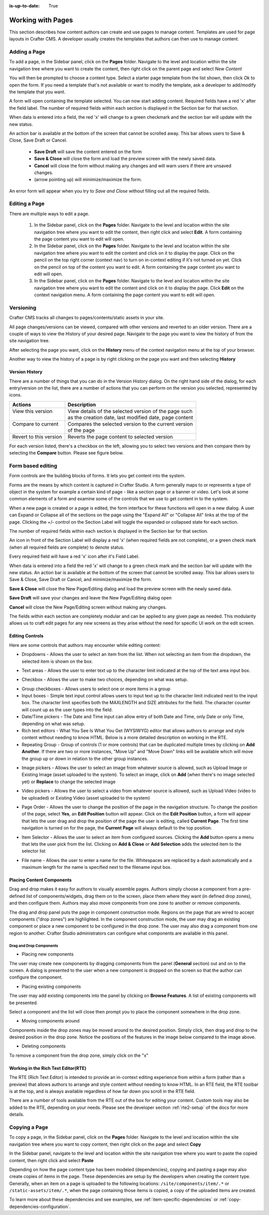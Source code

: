 :is-up-to-date: True

.. index:: Content Authors Working with Pages, Pages

..  _content_authors_pages:

==================
Working with Pages
==================

This section describes how content authors can create and use pages to manage content.
Templates are used for page layouts in Crafter CMS.  A developer usually creates the templates that authors can then use to manage content.

-------------
Adding a Page
-------------
To add a page, in the Sidebar panel, click on the **Pages** folder.  Navigate to the level and location within the site navigation tree where you want to create the content, then right click on the parent page and select *New Content*

.. image:: /_static/images/page/page-add-new-content.png
    :width: 40 %    
    :align: center
    :alt: Content Author - Add New Page Content

You will then be prompted to choose a content type.  Select a starter page template from the list shown, then click *Ok* to open the form. If you need a template that's not available or want to modify the template, ask a developer to add/modify the template that you want.

.. image:: /_static/images/page/page-add-choose-content.png
    :width: 75 %    
    :align: center
    :alt: Content Author - Add New Page Choose Content

A form will open containing the template selected. You can now start adding content.  Required fields have a red 'x' after the field label.  The number of required fields within each section is displayed in the Section bar for that section.

When data is entered into a field, the red 'x' will change to a green checkmark and the section bar will update with the new status.

.. image:: /_static/images/page/page-add-template-open.png
    :width: 75 %    
    :align: center
    :alt: Content Author - Add New Page Open Template

An action bar is available at the bottom of the screen that cannot be scrolled away. This bar allows users to Save & Close, Save Draft or Cancel.

    * **Save Draft** will save the content entered on the form
    * **Save & Close** will close the form and load the preview screen with the newly saved data.
    * **Cancel** will close the form without making any changes and will warn users if there are unsaved changes.
    * |pageActionBarMinMax| (arrow pointing up) will minimize/maximize the form.

.. |pageActionBarMinMax| image:: /_static/images/page/page-action-bar-min-max.png
                            :width: 5%
                            :alt: Page - Action Bar Minimize/Maximize Icon

An error form will appear when you try to *Save and Close* without filling out all the required fields.

.. image:: /_static/images/page/page-save-error.png
    :width: 50 %    
    :align: center
    :alt: Content Author - Page Save Error

.. _editing-a-page:

--------------
Editing a Page
--------------
There are multiple ways to edit a page.  
    
    #. In the Sidebar panel, click on the **Pages** folder.  Navigate to the level and location within the site navigation tree where you want to edit the content, then right click and select **Edit**.  A form containing the page content you want to edit will open.
    
    #. In the Sidebar panel, click on the **Pages** folder.  Navigate to the level and location within the site navigation tree where you want to edit the content and click on it to display the page.  Click on the pencil on the top right corner (context nav) to turn on in-context editing if it's not turned on yet.  Click on the pencil on top of the content you want to edit.  A form containing the page content you want to edit will open.

    #. In the Sidebar panel, click on the **Pages** folder.  Navigate to the level and location within the site navigation tree where you want to edit the content and click on it to display the page.  Click **Edit** on the context navigation menu. A form containing the page content you want to edit will open.

.. image:: /_static/images/page/page-edit.jpg
    :width: 95 %
    :align: center
    :alt: Content Author - Edit a Page


----------
Versioning
----------
Crafter CMS tracks all changes to pages/contents/static assets in your site.  

All page changes/versions can be viewed, compared with other versions and reverted to an older version.  There are a couple of ways to view the History of your desired page.  Navigate to the page you want to view the history of from the site navigation tree.

After selecting the page you want, click on the **History** menu of the context navigation menu at the top of your browser.

.. image:: /_static/images/page/page-access-history.png
    :width: 95 %
    :align: center
    :alt: Content Author - Access Page History

Another way to view the history of a page is by right clicking on the page you want and then selecting **History**

.. image:: /_static/images/page/page-access-history-tree.png
    :width: 30 %
    :align: center
    :alt: Content Author - Page Access History Tree
    

^^^^^^^^^^^^^^^
Version History
^^^^^^^^^^^^^^^
There are a number of things that you can do in the Version History dialog.  On the right hand side of the dialog, for each entry/version on the list, there are a number of actions that you can perform on the version you selected, represented by icons.    

+------------------------+--------------------------------------------------------+
|| Actions               || Description                                           |
+========================+========================================================+
|| View this version     || View details of the selected version of the page such |
||                       || as the creation date, last modified date, page content|
+------------------------+--------------------------------------------------------+
|| Compare to current    || Compares the selected version to the current version  |
||                       || of the page                                           |
+------------------------+--------------------------------------------------------+
|| Revert to this version|| Reverts the page content to selected version          | 
+------------------------+--------------------------------------------------------+

For each version listed, there's a checkbox on the left, allowing you to select two versions and then compare them by selecting the **Compare** button.  Please see figure below.

.. image:: /_static/images/page/page-history.png
    :width: 95 %
    :align: center
    :alt: Content Author - Page History

------------------
Form based editing
------------------

Form controls are the building blocks of forms.  It lets you get content into the system.  

Forms are the means by which content is captured in Crafter Studio. A form generally maps to or represents a type of object in the system for example a certain kind of page - like a section page or a banner or video. Let's look at some common elements of a form and examine some of the controls that we use to get content in to the system.

.. image:: /_static/images/page/page-form.png
    :width: 95 %
    :align: center
    :alt: Content Author - Page Form

When a new page is created or a page is edited, the form interface for these functions will open in a new dialog. A user can Expand or Collapse all of the sections on the page using the "Expand All" or "Collapse All" links at the top of the page.  
Clicking the +/- control on the Section Label will toggle the expanded or collapsed state for each section.

The number of required fields within each section is displayed in the Section bar for that section.

An icon in front of the Section Label will display a red 'x' (when required fields are not complete), or a green check mark (when all required fields are complete) to denote status.

Every required field will have a red 'x' icon after it's Field Label.

When data is entered into a field the red 'x' will change to a green check mark and the section bar will update with the new status. An action bar is available at the bottom of the screen that cannot be scrolled away. This bar allows users to Save & Close, Save Draft or Cancel, and minimize/maximize the form.

**Save & Close** will close the New Page/Editing dialog and load the preview screen with the newly saved data.

**Save Draft** will save your changes and leave the New Page/Editing dialog open

**Cancel** will close the New Page/Editing screen without making any changes.

The fields within each section are completely modular and can be applied to any given page as needed. This modularity allows us to craft edit pages for any new screens as they arise without the need for specific UI work on the edit screen.

^^^^^^^^^^^^^^^^
Editing Controls
^^^^^^^^^^^^^^^^

Here are some controls that authors may encounter while editing content:

* Dropdowns - Allows the user to select an item from the list.  When not selecting an item from the dropdown, the selected item is shown on the box.

.. image:: /_static/images/page/form-control-dropdown-expand.png
    :width: 40 %    
    :align: center
    :alt: Content Author - Form Control Dropdown Expanded

.. image:: /_static/images/page/form-controls-dropdown.png
    :width: 40 %    
    :align: center
    :alt: Content Author - Form Controls Dropdown

* Text areas - Allows the user to enter text up to the character limit indicated at the top of the text area input box.

.. image:: /_static/images/page/form-control-text-area.png
    :width: 50 %    
    :align: center
    :alt: Content Author - Form Control Text Area

* Checkbox - Allows the user to make two choices, depending on what was setup.

.. image:: /_static/images/page/form-control-checkbox.png
    :width: 20 %
    :align: center
    :alt: Content Author - Form Control Checkbox

* Group checkboxes - Allows users to select one or more items in a group
* Input boxes - Simple text input control allows users to input text up to the character limit indicated next to the input box.  The character limit specifies both the MAXLENGTH and SIZE attributes for the field.  The character counter will count up as the user types into the field.
* Date/Time pickers - The Date and Time input can allow entry of both Date and Time, only Date or only Time, depending on what was setup.
* Rich text editors - What You See Is What You Get (WYSIWYG) editor that allows authors to arrange and style content without needing to know HTML.  Below is a more detailed description on working in the RTE.
* Repeating Group - Group of controls (1 or more controls) that can be duplicated multiple times by clicking on **Add Another**.  If there are two or more instances, "Move Up" and "Move Down" links will be available which will move the group up or down in relation to the other group instances.

.. image:: /_static/images/page/form-controls.png
    :width: 75 %    
    :align: center
    :alt: Content Author - Form Controls

* Image pickers - Allows the user to select an image from whatever source is allowed, such as Upload Image or Existing Image (asset uploaded to the system).  To select an image, click on **Add** (when there's no image selected yet) or **Replace** to change the selected image

.. image:: /_static/images/page/form-control-image-picker.png
    :width: 60 %    
    :align: center
    :alt: Content Author - Form Control Image Picker

* Video pickers - Allows the user to select a video from whatever source is allowed, such as Upload Video (video to be uploaded) or Existing Video (asset uploaded to the system)

.. image:: /_static/images/page/form-control-video-picker.png
    :width: 75 %    
    :align: center
    :alt: Content Author - Form Control Video Picker

* Page Order - Allows the user to change the position of the page in the navigation structure.  To change the position of the page, select **Yes**, an **Edit Position** button will appear.  Click on the **Edit Position** button, a form will appear that lets the user drag and drop the position of the page the user is editing, called **Current Page**.  The first time navigation is turned on for the page, the **Current Page** will always default to the top position.

.. image:: /_static/images/page/form-control-page-order-no.png
    :width: 30 %    
    :align: center
    :alt: Content Author - Form Control No Page Order

.. image:: /_static/images/page/form-control-page-order-yes.png
    :width: 45 %
    :align: center
    :alt: Content Author - Form Control Yes Page Order

.. image:: /_static/images/page/form-control-page-order.png
    :width: 50 %    
    :align: center
    :alt: Content Author - Form Control Page Order
            
* Item Selector - Allows the user to select an item from configured sources.  Clicking the **Add** button opens a menu that lets the user pick from the list.  Clicking on **Add & Close** or **Add Selection** adds the selected item to the selector list

.. image:: /_static/images/form-controls/form-control-item-selector.png
    :width: 50 %    
    :align: center
    :alt: Content Author - Form Control Item Selector

.. image:: /_static/images/page/form-control-item-select.png
    :width: 70 %
    :align: center
    :alt: Content Author - Form Control Item Select

* File name - Allows the user to enter a name for the file.  Whitespaces are replaced by a dash automatically and a maximum length for the name is specified next to the filename input box.

.. image:: /_static/images/page/form-control-filename.png
    :width: 75 %    
    :align: center
    :alt: Content Author - Form Control Filename

^^^^^^^^^^^^^^^^^^^^^^^^^^
Placing Content Components
^^^^^^^^^^^^^^^^^^^^^^^^^^
Drag and drop makes it easy for authors to visually assemble pages. Authors simply choose a component from a pre-defined list of components/widgets, drag them on to the screen, place them where they want (in defined drop zones), and then configure them. Authors may also move components from one zone to another or remove components.

The drag and drop panel puts the page in component construction mode.  Regions on the page that are wired to accept components ("drop zones") are highlighted.  In the component construction mode, the user may drag an existing component or place a new component to be configured in the drop zone.  The user may also drag a component from one region to another.  Crafter Studio administrators can configure what components are available in this panel.


.. image:: /_static/images/page/page-components.png
    :width: 95 %    
    :align: center
    :alt: Content Author - Page Components

Drag and Drop Components
^^^^^^^^^^^^^^^^^^^^^^^^

* Placing new components

The user may create new components by dragging components from the panel (**General** section) out and on to the screen.  A dialog is presented to the user when a new component is dropped on the screen so that the author can configure the component.

.. image:: /_static/images/page/page-components-general.png
    :width: 75 %    
    :align: center
    :alt: Content Author - Page Components General

* Placing existing components

The user may add existing components into the panel by clicking on **Browse Features**.  A list of existing components will be presented.  

.. image:: /_static/images/page/page-components-browse-features.png
    :width: 75 %    
    :align: center
    :alt: Content Author - Page Components Browse Features

Select a component and the list will close then prompt you to place the component somewhere in the drop zone.

.. image:: /_static/images/page/page-components-browse-selected.png
    :width: 95 %    
    :align: center
    :alt: Content Author - Page Components Browse Selected

* Moving components around

Components inside the drop zones may be moved around to the desired position.  Simply click, then drag and drop to the desired position in the drop zone.  Notice the positions of the features in the image below compared to the image above.

.. image:: /_static/images/page/page-components-move.png
    :width: 75 %    
    :align: center
    :alt: Content Author - Page Components Move

* Deleting components

To remove a component from the drop zone, simply click on the "x"

.. image:: /_static/images/page/page-components-remove.png
    :width: 75 %    
    :align: center
    :alt: Content Author - Page Components Remove

^^^^^^^^^^^^^^^^^^^^^^^^^^^^^^^^^^^^
Working in the Rich Text Editor(RTE)
^^^^^^^^^^^^^^^^^^^^^^^^^^^^^^^^^^^^
The RTE (Rich Text Editor) is intended to provide an in-context editing experience from within a form (rather than a preview) that allows authors to arrange and style content without needing to know HTML.  In an RTE field, the RTE toolbar is at the top, and is always available regardless of how far down you scroll in the RTE field.

.. image:: /_static/images/page/rte-screen.png
    :width: 75 %    
    :align: center
    :alt: Content Author - RTE Screen


There are a number of tools available from the RTE out of the box for editing your content.  Custom tools may also be added to the RTE, depending on your needs.  Please see the developer section :ref:`rte2-setup` of the docs for more details.

--------------
Copying a Page
--------------

To copy a page, in the Sidebar panel, click on the **Pages** folder.  Navigate to the level and location within the site navigation tree where you want to copy content, then right click on the page and select **Copy**

.. image:: /_static/images/page/page-copy-menu.png
    :width: 50 %
    :align: center
    :alt: Content Author - Copy Page Menu

In the Sidebar panel, navigate to the level and location within the site navigation tree where you want to paste the copied content, then right click and select **Paste**

.. image:: /_static/images/page/page-paste-menu.png
    :width: 50 %
    :align: center
    :alt: Content Author - Paste Page Menu

Depending on how the page content type has been modeled (dependencies), copying and pasting a page may also create copies of items in the page. These dependencies are setup by the developers when creating the content type.  Generally, when an item on a page is uploaded to the following locations: ``/site/components/item/.*`` or  ``/static-assets/item/.*``, when the page containing those items is copied, a copy of the uploaded items are created.

To learn more about these dependencies and see examples, see :ref:`item-specific-dependencies` or :ref:`copy-dependencies-configuration`.

